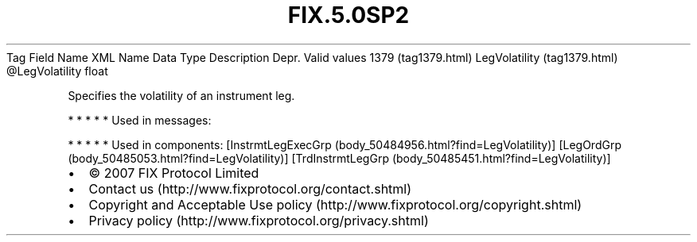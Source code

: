 .TH FIX.5.0SP2 "" "" "Tag #1379"
Tag
Field Name
XML Name
Data Type
Description
Depr.
Valid values
1379 (tag1379.html)
LegVolatility (tag1379.html)
\@LegVolatility
float
.PP
Specifies the volatility of an instrument leg.
.PP
   *   *   *   *   *
Used in messages:
.PP
   *   *   *   *   *
Used in components:
[InstrmtLegExecGrp (body_50484956.html?find=LegVolatility)]
[LegOrdGrp (body_50485053.html?find=LegVolatility)]
[TrdInstrmtLegGrp (body_50485451.html?find=LegVolatility)]

.PD 0
.P
.PD

.PP
.PP
.IP \[bu] 2
© 2007 FIX Protocol Limited
.IP \[bu] 2
Contact us (http://www.fixprotocol.org/contact.shtml)
.IP \[bu] 2
Copyright and Acceptable Use policy (http://www.fixprotocol.org/copyright.shtml)
.IP \[bu] 2
Privacy policy (http://www.fixprotocol.org/privacy.shtml)
